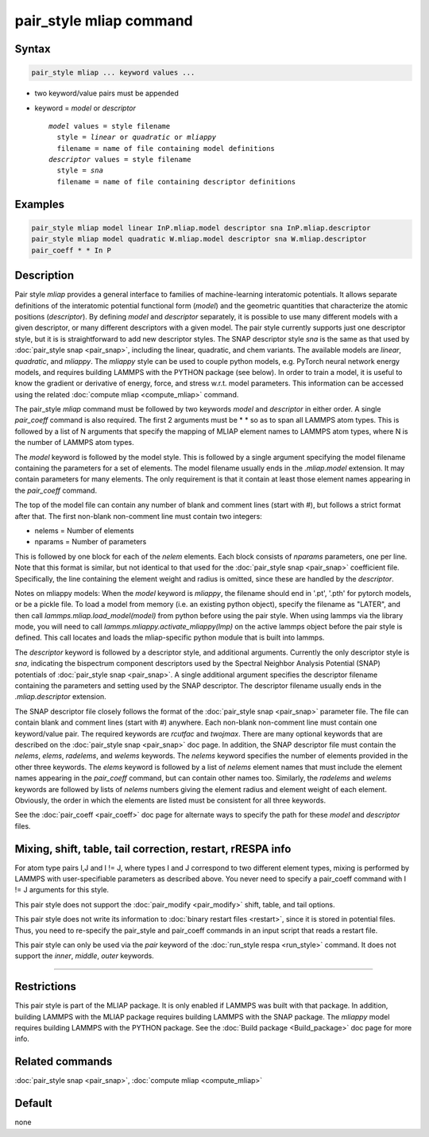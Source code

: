 .. index:: pair_style mliap

pair_style mliap command
========================

Syntax
""""""

.. code-block:: LAMMPS

   pair_style mliap ... keyword values ...

* two keyword/value pairs must be appended
* keyword = *model* or *descriptor*

  .. parsed-literal::

       *model* values = style filename
         style = *linear* or *quadratic* or *mliappy*
         filename = name of file containing model definitions
       *descriptor* values = style filename
         style = *sna*
         filename = name of file containing descriptor definitions

Examples
""""""""

.. code-block:: LAMMPS

   pair_style mliap model linear InP.mliap.model descriptor sna InP.mliap.descriptor
   pair_style mliap model quadratic W.mliap.model descriptor sna W.mliap.descriptor
   pair_coeff * * In P

Description
"""""""""""

Pair style *mliap* provides a general interface to families of
machine-learning interatomic potentials. It allows separate
definitions of the interatomic potential functional form (*model*)
and the geometric quantities that characterize the atomic positions
(*descriptor*). By defining *model* and *descriptor* separately,
it is possible to use many different models with a given descriptor,
or many different descriptors with a given model. The
pair style currently supports just one descriptor style, but it is
is straightforward to add new descriptor styles.
The SNAP descriptor style *sna* is the same as that used by :doc:`pair_style snap <pair_snap>`,
including the linear, quadratic, and chem variants.
The available models are *linear*, *quadratic*, and *mliappy*.
The *mliappy* style can be used to couple python models,
e.g. PyTorch neural network energy models, and requires building
LAMMPS with the PYTHON package (see below).
In order to train a model, it is useful to know the gradient or derivative
of energy, force, and stress w.r.t. model parameters. This information
can be accessed using the related :doc:`compute mliap <compute_mliap>` command.

The pair_style *mliap* command must be followed by two keywords
*model* and *descriptor* in either order. A single
*pair_coeff* command is also required. The first 2 arguments
must be \* \* so as to span all LAMMPS atom types.
This is followed by a list of N arguments
that specify the mapping of MLIAP
element names to LAMMPS atom types,
where N is the number of LAMMPS atom types.

The *model* keyword is followed by the  model style. This is followed
by a single argument specifying the model filename containing the
parameters for a set of elements.
The model filename usually ends in the *.mliap.model* extension.
It may contain parameters for many elements. The only requirement is that it
contain at least those element names appearing in the
*pair_coeff* command.

The top of the model file can contain any number of blank and comment lines (start with #),
but follows a strict format after that. The first non-blank non-comment
line must contain two integers:

* nelems  = Number of elements
* nparams = Number of parameters

This is followed by one block for each of the *nelem* elements.
Each block consists of *nparams* parameters, one per line.
Note that this format is similar, but not identical to that used
for the :doc:`pair_style snap <pair_snap>` coefficient file.
Specifically, the line containing the element weight and radius is omitted,
since these are handled by the *descriptor*.

Notes on mliappy models:
When the *model* keyword is *mliappy*, the filename should end in '.pt',
'.pth' for pytorch models, or be a pickle file. To load a model from
memory (i.e. an existing python object), specify the filename as
"LATER", and then call `lammps.mliap.load_model(model)` from python
before using the pair style. When using lammps via the library mode, you will need to call
`lammps.mliappy.activate_mliappy(lmp)` on the active lammps object
before the pair style is defined. This call locates and loads the mliap-specific
python module that is built into lammps.

The *descriptor* keyword is followed by a descriptor style, and additional arguments.
Currently the only descriptor style is *sna*, indicating the bispectrum component
descriptors used by the Spectral Neighbor Analysis Potential (SNAP) potentials of
:doc:`pair_style snap <pair_snap>`.
A single additional argument specifies the descriptor filename
containing the parameters and setting used by the SNAP descriptor.
The descriptor filename usually ends in the *.mliap.descriptor* extension.

The SNAP descriptor file closely follows the format of the
:doc:`pair_style snap <pair_snap>` parameter file.
The file can contain blank and comment lines (start
with #) anywhere. Each non-blank non-comment line must contain one
keyword/value pair. The required keywords are *rcutfac* and
*twojmax*\ . There are many optional keywords that are described
on the :doc:`pair_style snap <pair_snap>` doc page.
In addition, the SNAP descriptor file must contain
the *nelems*, *elems*, *radelems*, and *welems* keywords.
The *nelems* keyword specifies the number of elements
provided in the other three keywords.
The *elems* keyword is followed by a list of *nelems*
element names that must include the element
names appearing in the *pair_coeff* command,
but can contain other names too.
Similarly, the *radelems* and *welems* keywords are
followed by lists of *nelems* numbers giving the element radius
and element weight of each element. Obviously, the order
in which the elements are listed must be consistent for all
three keywords.

See the :doc:`pair_coeff <pair_coeff>` doc page for alternate ways
to specify the path for these *model* and *descriptor* files.

Mixing, shift, table, tail correction, restart, rRESPA info
"""""""""""""""""""""""""""""""""""""""""""""""""""""""""""

For atom type pairs I,J and I != J, where types I and J correspond to
two different element types, mixing is performed by LAMMPS with
user-specifiable parameters as described above.  You never need to
specify a pair_coeff command with I != J arguments for this style.

This pair style does not support the :doc:`pair_modify <pair_modify>`
shift, table, and tail options.

This pair style does not write its information to :doc:`binary restart files <restart>`, since it is stored in potential files.  Thus, you
need to re-specify the pair_style and pair_coeff commands in an input
script that reads a restart file.

This pair style can only be used via the *pair* keyword of the
:doc:`run_style respa <run_style>` command.  It does not support the
*inner*\ , *middle*\ , *outer* keywords.

----------

Restrictions
""""""""""""

This pair style is part of the MLIAP package.  It is only enabled if LAMMPS
was built with that package. In addition, building LAMMPS with the MLIAP package
requires building LAMMPS with the SNAP package.
The *mliappy* model requires building LAMMPS with the PYTHON package.
See the :doc:`Build package <Build_package>` doc page for more info.


Related commands
""""""""""""""""

:doc:`pair_style snap  <pair_snap>`, :doc:`compute mliap <compute_mliap>`

Default
"""""""

none
